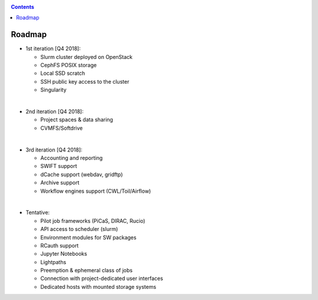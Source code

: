 .. _roadmap:

.. contents::
    :depth: 2

*******
Roadmap
*******

* 1st iteration [Q4 2018]:

  * Slurm cluster deployed on OpenStack
  * CephFS POSIX storage
  * Local SSD scratch
  * SSH public key access to the cluster
  * Singularity

|

* 2nd iteration [Q4 2018]:

  * Project spaces & data sharing
  * CVMFS/Softdrive

|

* 3rd iteration [Q4 2018]:

  * Accounting and reporting
  * SWIFT support
  * dCache support (webdav, gridftp)
  * Archive support
  * Workflow engines support (CWL/Toil/Airflow)

|

* Tentative:

  * Pilot job frameworks (PiCaS, DIRAC, Rucio)
  * API access to scheduler (slurm)
  * Environment modules for SW packages
  * RCauth support
  * Jupyter Notebooks
  * Lightpaths
  * Preemption & ephemeral class of jobs
  * Connection with project-dedicated user interfaces
  * Dedicated hosts with mounted storage systems
